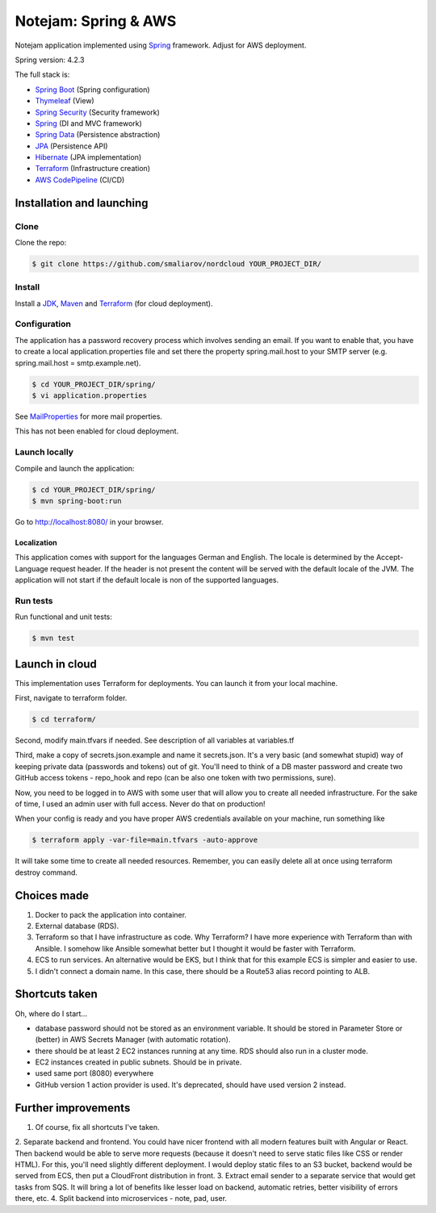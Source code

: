 *********************
Notejam: Spring & AWS
*********************

Notejam application implemented using `Spring <http://projects.spring.io/spring-framework/>`_ framework.
Adjust for AWS deployment.

Spring version: 4.2.3

The full stack is:

- `Spring Boot <http://projects.spring.io/spring-boot/>`_ (Spring configuration)
- `Thymeleaf <http://www.thymeleaf.org/>`_ (View)
- `Spring Security <http://projects.spring.io/spring-security/>`_ (Security framework)
- `Spring`_ (DI and MVC framework)
- `Spring Data <http://projects.spring.io/spring-data/>`_ (Persistence abstraction)
- `JPA <http://www.oracle.com/technetwork/java/javaee/tech/persistence-jsp-140049.html>`_ (Persistence API)
- `Hibernate <http://hibernate.org/orm/>`_ (JPA implementation)
- `Terraform <https://www.terraform.io/>`_ (Infrastructure creation)
- `AWS CodePipeline <https://aws.amazon.com/codepipeline/>`_ (CI/CD)

==========================
Installation and launching
==========================

-----
Clone
-----

Clone the repo:

.. code-block:: bash

    $ git clone https://github.com/smaliarov/nordcloud YOUR_PROJECT_DIR/

-------
Install
-------

Install a `JDK <http://openjdk.java.net/>`_, `Maven <https://maven.apache.org/>`_ and `Terraform <https://www.terraform.io/>`_ (for cloud deployment).

-------------
Configuration
-------------

The application has a password recovery process which involves sending an email.
If you want to enable that, you have to create a local application.properties file
and set there the property spring.mail.host to your SMTP server (e.g. spring.mail.host = smtp.example.net).

.. code-block:: bash

    $ cd YOUR_PROJECT_DIR/spring/
    $ vi application.properties

See `MailProperties <http://docs.spring.io/spring-boot/docs/current/api/index.html?org/springframework/boot/autoconfigure/mail/MailProperties.html>`_
for more mail properties.

This has not been enabled for cloud deployment.

--------------
Launch locally
--------------

Compile and launch the application:

.. code-block:: bash

    $ cd YOUR_PROJECT_DIR/spring/
    $ mvn spring-boot:run

Go to http://localhost:8080/ in your browser.

~~~~~~~~~~~~
Localization
~~~~~~~~~~~~

This application comes with support for the languages German and English. The locale is
determined by the Accept-Language request header. If the header is not present the
content will be served with the default locale of the JVM. The application will not
start if the default locale is non of the supported languages.

---------
Run tests
---------

Run functional and unit tests:

.. code-block:: bash

    $ mvn test

================
Launch in cloud
================

This implementation uses Terraform for deployments. You can launch it from your local machine.

First, navigate to terraform folder.

.. code-block:: bash

    $ cd terraform/

Second, modify main.tfvars if needed. See description of all variables at variables.tf

Third, make a copy of secrets.json.example and name it secrets.json.
It's a very basic (and somewhat stupid) way of keeping private data (passwords and tokens) out of git.
You'll need to think of a DB master password and create two GitHub access tokens - repo_hook and repo (can be also one token with two permissions, sure).

Now, you need to be logged in to AWS with some user that will allow you to create all needed infrastructure. For the sake of time, I used an admin user with full access. Never do that on production!

When your config is ready and you have proper AWS credentials available on your machine, run something like

.. code-block:: bash

    $ terraform apply -var-file=main.tfvars -auto-approve

It will take some time to create all needed resources. Remember, you can easily delete all at once using terraform destroy command.

================
Choices made
================

1. Docker to pack the application into container.
2. External database (RDS).
3. Terraform so that I have infrastructure as code. Why Terraform? I have more experience with Terraform than with Ansible. I somehow like Ansible somewhat better but I thought it would be faster with Terraform.
4. ECS to run services. An alternative would be EKS, but I think that for this example ECS is simpler and easier to use.
5. I didn't connect a domain name. In this case, there should be a Route53 alias record pointing to ALB.

================
Shortcuts taken
================

Oh, where do I start...

- database password should not be stored as an environment variable. It should be stored in Parameter Store or (better) in AWS Secrets Manager (with automatic rotation).
- there should be at least 2 EC2 instances running at any time. RDS should also run in a cluster mode.
- EC2 instances created in public subnets. Should be in private.
- used same port (8080) everywhere
- GitHub version 1 action provider is used. It's deprecated, should have used version 2 instead.


=====================
Further improvements
=====================

1. Of course, fix all shortcuts I've taken.
2. Separate backend and frontend. You could have nicer frontend with all modern features built with Angular or React. Then backend would be able to serve more requests (because it doesn't need to serve static files like CSS or render HTML).
For this, you'll need slightly different deployment. I would deploy static files to an S3 bucket, backend would be served from ECS, then put a CloudFront distribution in front.
3. Extract email sender to a separate service that would get tasks from SQS. It will bring a lot of benefits like lesser load on backend, automatic retries, better visibility of errors there, etc.
4. Split backend into microservices - note, pad, user.